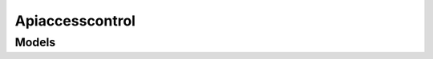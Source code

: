 Apiaccesscontrol 
================

.. autosummary::
    :toctree: apiaccesscontrol/client
    :nosignatures:
    :template: autosummary/service_client.rst

    oci.apiaccesscontrol.ApiMetadataClient
    oci.apiaccesscontrol.PrivilegedApiControlClient
    oci.apiaccesscontrol.PrivilegedApiRequestsClient
    oci.apiaccesscontrol.PrivilegedApiWorkRequestClient
    oci.apiaccesscontrol.ApiMetadataClientCompositeOperations
    oci.apiaccesscontrol.PrivilegedApiControlClientCompositeOperations
    oci.apiaccesscontrol.PrivilegedApiRequestsClientCompositeOperations
    oci.apiaccesscontrol.PrivilegedApiWorkRequestClientCompositeOperations

--------
 Models
--------

.. autosummary::
    :toctree: apiaccesscontrol/models
    :nosignatures:
    :template: autosummary/model_class.rst

    oci.apiaccesscontrol.models.ApiMetadata
    oci.apiaccesscontrol.models.ApiMetadataByEntityTypeCollection
    oci.apiaccesscontrol.models.ApiMetadataByEntityTypeSummary
    oci.apiaccesscontrol.models.ApiMetadataCollection
    oci.apiaccesscontrol.models.ApiMetadataSummary
    oci.apiaccesscontrol.models.ApprovePrivilegedApiRequestDetails
    oci.apiaccesscontrol.models.ApproverDetail
    oci.apiaccesscontrol.models.ChangePrivilegedApiControlCompartmentDetails
    oci.apiaccesscontrol.models.ClosePrivilegedApiRequestDetails
    oci.apiaccesscontrol.models.CreatePrivilegedApiControlDetails
    oci.apiaccesscontrol.models.CreatePrivilegedApiRequestDetails
    oci.apiaccesscontrol.models.PrivilegedApiControl
    oci.apiaccesscontrol.models.PrivilegedApiControlCollection
    oci.apiaccesscontrol.models.PrivilegedApiControlSummary
    oci.apiaccesscontrol.models.PrivilegedApiDetails
    oci.apiaccesscontrol.models.PrivilegedApiRequest
    oci.apiaccesscontrol.models.PrivilegedApiRequestCollection
    oci.apiaccesscontrol.models.PrivilegedApiRequestOperationDetails
    oci.apiaccesscontrol.models.PrivilegedApiRequestSummary
    oci.apiaccesscontrol.models.RejectPrivilegedApiRequestDetails
    oci.apiaccesscontrol.models.RevokePrivilegedApiRequestDetails
    oci.apiaccesscontrol.models.UpdatePrivilegedApiControlDetails
    oci.apiaccesscontrol.models.WorkRequest
    oci.apiaccesscontrol.models.WorkRequestError
    oci.apiaccesscontrol.models.WorkRequestErrorCollection
    oci.apiaccesscontrol.models.WorkRequestLogEntry
    oci.apiaccesscontrol.models.WorkRequestLogEntryCollection
    oci.apiaccesscontrol.models.WorkRequestResource
    oci.apiaccesscontrol.models.WorkRequestSummary
    oci.apiaccesscontrol.models.WorkRequestSummaryCollection
